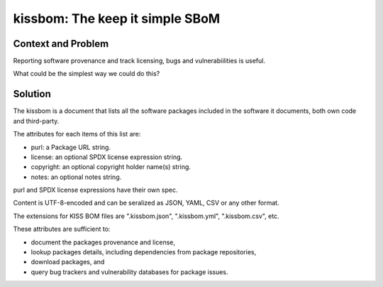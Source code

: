 ==================================
kissbom: The keep it simple SBoM
==================================

Context and Problem
--------------------

Reporting software provenance and track licensing, bugs and
vulnerabiilities is useful.

What could be the simplest way we could do this?

Solution
---------

The kissbom is a document that lists all the software packages
included in the software it documents, both own code and
third-party.

The attributes for each items of this list are: 

- purl: a Package URL string.
- license: an optional SPDX license expression string.
- copyright: an optional copyright holder name(s) string.
- notes: an optional notes string.

purl and SPDX license expressions have their own spec.

Content is UTF-8-encoded and can be seralized as JSON, YAML, CSV or
any other format. 

The extensions for KISS BOM files are ".kissbom.json", ".kissbom.yml",
".kissbom.csv", etc.

These attributes are sufficient to:

- document the packages provenance and license,
- lookup packages details, including dependencies from package repositories,
- download packages, and
- query bug trackers and vulnerability databases for package issues.
